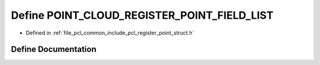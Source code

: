 .. _exhale_define_register__point__struct_8h_1a854233bf1f3aedc11f1190d437ffdc62:

Define POINT_CLOUD_REGISTER_POINT_FIELD_LIST
============================================

- Defined in :ref:`file_pcl_common_include_pcl_register_point_struct.h`


Define Documentation
--------------------


.. doxygendefine:: POINT_CLOUD_REGISTER_POINT_FIELD_LIST
